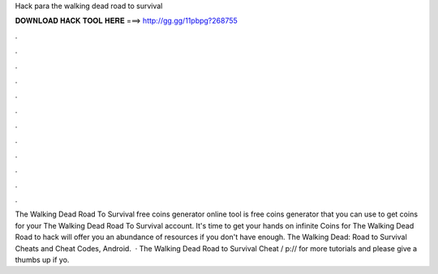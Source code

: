 Hack para the walking dead road to survival

𝐃𝐎𝐖𝐍𝐋𝐎𝐀𝐃 𝐇𝐀𝐂𝐊 𝐓𝐎𝐎𝐋 𝐇𝐄𝐑𝐄 ===> http://gg.gg/11pbpg?268755

.

.

.

.

.

.

.

.

.

.

.

.

The Walking Dead Road To Survival free coins generator online tool is free coins generator that you can use to get coins for your The Walking Dead Road To Survival account. It's time to get your hands on infinite Coins for The Walking Dead Road to  hack will offer you an abundance of resources if you don't have enough. The Walking Dead: Road to Survival Cheats and Cheat Codes, Android.  · The Walking Dead Road to Survival Cheat / p:// for more tutorials and please give a thumbs up if yo.